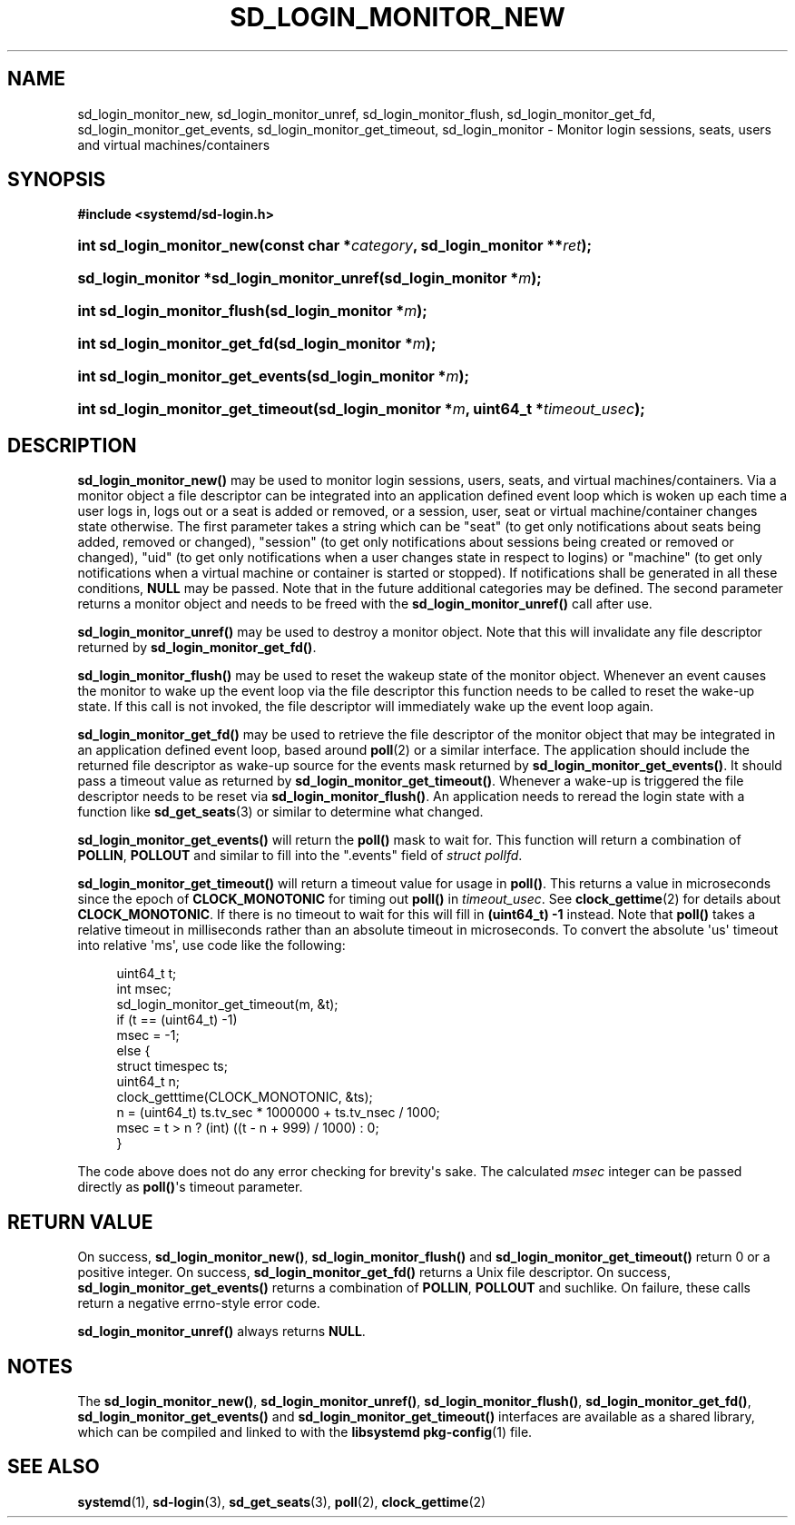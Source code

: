 '\" t
.TH "SD_LOGIN_MONITOR_NEW" "3" "" "systemd 214" "sd_login_monitor_new"
.\" -----------------------------------------------------------------
.\" * Define some portability stuff
.\" -----------------------------------------------------------------
.\" ~~~~~~~~~~~~~~~~~~~~~~~~~~~~~~~~~~~~~~~~~~~~~~~~~~~~~~~~~~~~~~~~~
.\" http://bugs.debian.org/507673
.\" http://lists.gnu.org/archive/html/groff/2009-02/msg00013.html
.\" ~~~~~~~~~~~~~~~~~~~~~~~~~~~~~~~~~~~~~~~~~~~~~~~~~~~~~~~~~~~~~~~~~
.ie \n(.g .ds Aq \(aq
.el       .ds Aq '
.\" -----------------------------------------------------------------
.\" * set default formatting
.\" -----------------------------------------------------------------
.\" disable hyphenation
.nh
.\" disable justification (adjust text to left margin only)
.ad l
.\" -----------------------------------------------------------------
.\" * MAIN CONTENT STARTS HERE *
.\" -----------------------------------------------------------------
.SH "NAME"
sd_login_monitor_new, sd_login_monitor_unref, sd_login_monitor_flush, sd_login_monitor_get_fd, sd_login_monitor_get_events, sd_login_monitor_get_timeout, sd_login_monitor \- Monitor login sessions, seats, users and virtual machines/containers
.SH "SYNOPSIS"
.sp
.ft B
.nf
#include <systemd/sd\-login\&.h>
.fi
.ft
.HP \w'int\ sd_login_monitor_new('u
.BI "int sd_login_monitor_new(const\ char\ *" "category" ", sd_login_monitor\ **" "ret" ");"
.HP \w'sd_login_monitor\ *sd_login_monitor_unref('u
.BI "sd_login_monitor *sd_login_monitor_unref(sd_login_monitor\ *" "m" ");"
.HP \w'int\ sd_login_monitor_flush('u
.BI "int sd_login_monitor_flush(sd_login_monitor\ *" "m" ");"
.HP \w'int\ sd_login_monitor_get_fd('u
.BI "int sd_login_monitor_get_fd(sd_login_monitor\ *" "m" ");"
.HP \w'int\ sd_login_monitor_get_events('u
.BI "int sd_login_monitor_get_events(sd_login_monitor\ *" "m" ");"
.HP \w'int\ sd_login_monitor_get_timeout('u
.BI "int sd_login_monitor_get_timeout(sd_login_monitor\ *" "m" ", uint64_t\ *" "timeout_usec" ");"
.SH "DESCRIPTION"
.PP
\fBsd_login_monitor_new()\fR
may be used to monitor login sessions, users, seats, and virtual machines/containers\&. Via a monitor object a file descriptor can be integrated into an application defined event loop which is woken up each time a user logs in, logs out or a seat is added or removed, or a session, user, seat or virtual machine/container changes state otherwise\&. The first parameter takes a string which can be
"seat"
(to get only notifications about seats being added, removed or changed),
"session"
(to get only notifications about sessions being created or removed or changed),
"uid"
(to get only notifications when a user changes state in respect to logins) or
"machine"
(to get only notifications when a virtual machine or container is started or stopped)\&. If notifications shall be generated in all these conditions,
\fBNULL\fR
may be passed\&. Note that in the future additional categories may be defined\&. The second parameter returns a monitor object and needs to be freed with the
\fBsd_login_monitor_unref()\fR
call after use\&.
.PP
\fBsd_login_monitor_unref()\fR
may be used to destroy a monitor object\&. Note that this will invalidate any file descriptor returned by
\fBsd_login_monitor_get_fd()\fR\&.
.PP
\fBsd_login_monitor_flush()\fR
may be used to reset the wakeup state of the monitor object\&. Whenever an event causes the monitor to wake up the event loop via the file descriptor this function needs to be called to reset the wake\-up state\&. If this call is not invoked, the file descriptor will immediately wake up the event loop again\&.
.PP
\fBsd_login_monitor_get_fd()\fR
may be used to retrieve the file descriptor of the monitor object that may be integrated in an application defined event loop, based around
\fBpoll\fR(2)
or a similar interface\&. The application should include the returned file descriptor as wake\-up source for the events mask returned by
\fBsd_login_monitor_get_events()\fR\&. It should pass a timeout value as returned by
\fBsd_login_monitor_get_timeout()\fR\&. Whenever a wake\-up is triggered the file descriptor needs to be reset via
\fBsd_login_monitor_flush()\fR\&. An application needs to reread the login state with a function like
\fBsd_get_seats\fR(3)
or similar to determine what changed\&.
.PP
\fBsd_login_monitor_get_events()\fR
will return the
\fBpoll()\fR
mask to wait for\&. This function will return a combination of
\fBPOLLIN\fR,
\fBPOLLOUT\fR
and similar to fill into the
"\&.events"
field of
\fIstruct pollfd\fR\&.
.PP
\fBsd_login_monitor_get_timeout()\fR
will return a timeout value for usage in
\fBpoll()\fR\&. This returns a value in microseconds since the epoch of
\fBCLOCK_MONOTONIC\fR
for timing out
\fBpoll()\fR
in
\fItimeout_usec\fR\&. See
\fBclock_gettime\fR(2)
for details about
\fBCLOCK_MONOTONIC\fR\&. If there is no timeout to wait for this will fill in
\fB(uint64_t) \-1\fR
instead\&. Note that
\fBpoll()\fR
takes a relative timeout in milliseconds rather than an absolute timeout in microseconds\&. To convert the absolute \*(Aqus\*(Aq timeout into relative \*(Aqms\*(Aq, use code like the following:
.sp
.if n \{\
.RS 4
.\}
.nf
uint64_t t;
int msec;
sd_login_monitor_get_timeout(m, &t);
if (t == (uint64_t) \-1)
        msec = \-1;
else {
        struct timespec ts;
        uint64_t n;
        clock_getttime(CLOCK_MONOTONIC, &ts);
        n = (uint64_t) ts\&.tv_sec * 1000000 + ts\&.tv_nsec / 1000;
        msec = t > n ? (int) ((t \- n + 999) / 1000) : 0;
}
.fi
.if n \{\
.RE
.\}
.PP
The code above does not do any error checking for brevity\*(Aqs sake\&. The calculated
\fImsec\fR
integer can be passed directly as
\fBpoll()\fR\*(Aqs timeout parameter\&.
.SH "RETURN VALUE"
.PP
On success,
\fBsd_login_monitor_new()\fR,
\fBsd_login_monitor_flush()\fR
and
\fBsd_login_monitor_get_timeout()\fR
return 0 or a positive integer\&. On success,
\fBsd_login_monitor_get_fd()\fR
returns a Unix file descriptor\&. On success,
\fBsd_login_monitor_get_events()\fR
returns a combination of
\fBPOLLIN\fR,
\fBPOLLOUT\fR
and suchlike\&. On failure, these calls return a negative errno\-style error code\&.
.PP
\fBsd_login_monitor_unref()\fR
always returns
\fBNULL\fR\&.
.SH "NOTES"
.PP
The
\fBsd_login_monitor_new()\fR,
\fBsd_login_monitor_unref()\fR,
\fBsd_login_monitor_flush()\fR,
\fBsd_login_monitor_get_fd()\fR,
\fBsd_login_monitor_get_events()\fR
and
\fBsd_login_monitor_get_timeout()\fR
interfaces are available as a shared library, which can be compiled and linked to with the
\fBlibsystemd\fR\ \&\fBpkg-config\fR(1)
file\&.
.SH "SEE ALSO"
.PP
\fBsystemd\fR(1),
\fBsd-login\fR(3),
\fBsd_get_seats\fR(3),
\fBpoll\fR(2),
\fBclock_gettime\fR(2)

